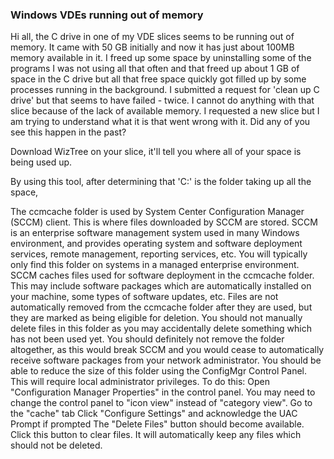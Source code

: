 *** Windows VDEs running out of memory

Hi all, the C drive in one of my VDE slices seems to be running out of memory. 
It came with 50 GB initially and now it has just about 100MB memory available in it. 
I freed up some space by uninstalling some of the programs I was not using all that often and that freed up about 1 GB of space in the C drive but all that free space quickly got filled up by some processes running in the background. 
I submitted a request for 'clean up C drive' but that seems to have failed - twice. 
I cannot do anything with that slice because of the lack of available memory. 
I requested a new slice but I am trying to understand what it is that went wrong with it. 
Did any of you see this happen in the past?

Download WizTree on your slice, it'll tell you where all of your space is being used up.

By using this tool, after determining that 'C:\Windows\ccmcache' is the folder taking up all the space,

The ccmcache folder is used by System Center Configuration Manager (SCCM) client. This is where files downloaded by SCCM are stored. SCCM is an enterprise software management system used in many Windows environment, and provides operating system and software deployment services, remote management, reporting services, etc. You will typically only find this folder on systems in a managed enterprise environment.
SCCM caches files used for software deployment in the ccmcache folder. This may include software packages which are automatically installed on your machine, some types of software updates, etc. Files are not automatically removed from the ccmcache folder after they are used, but they are marked as being eligible for deletion. You should not manually delete files in this folder as you may accidentally delete something which has not been used yet. You should definitely not remove the folder altogether, as this would break SCCM and you would cease to automatically receive software packages from your network administrator.
You should be able to reduce the size of this folder using the ConfigMgr Control Panel. This will require local administrator privileges. To do this:
Open "Configuration Manager Properties" in the control panel. You may need to change the control panel to "icon view" instead of "category view".
Go to the "cache" tab
Click "Configure Settings" and acknowledge the UAC Prompt if prompted
The "Delete Files" button should become available. Click this button to clear files. It will automatically keep any files which should not be deleted.
